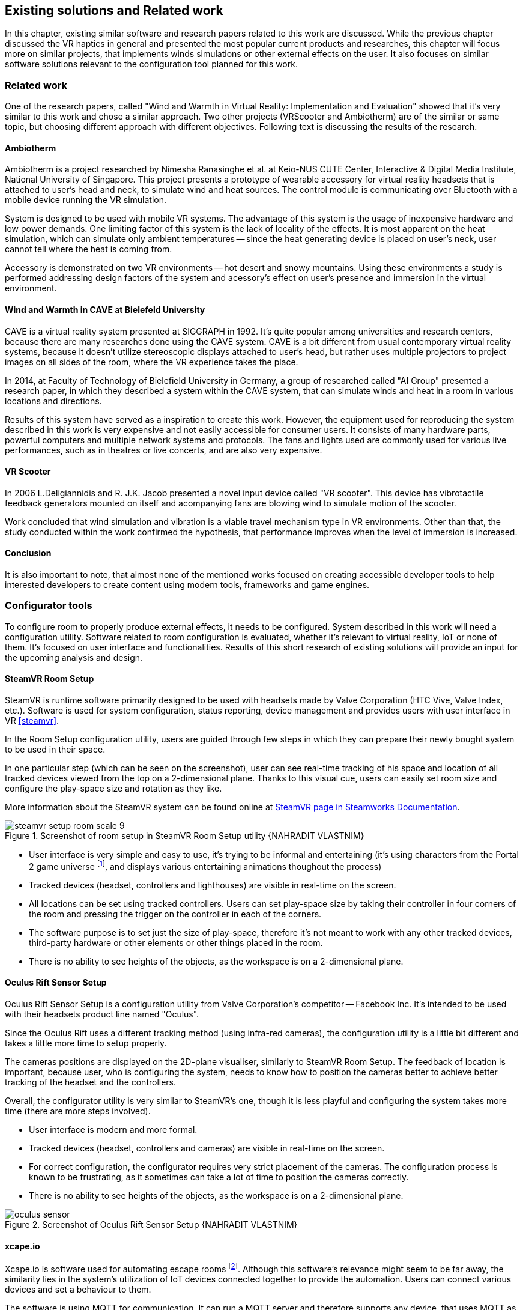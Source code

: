 == Existing solutions and Related work

In this chapter, existing similar software and research papers related to this
work are discussed. While the previous chapter discussed the VR haptics in
general and presented the most popular current products and researches, this
chapter will focus more on similar projects, that implements winds simulations
or other external effects on the user. It also focuses on similar software
solutions relevant to the configuration tool planned for this work.

=== Related work

One of the research papers, called
"Wind and Warmth in Virtual Reality: Implementation and Evaluation"
showed that it's very similar to this work and chose a similar approach. Two
other projects (VRScooter and Ambiotherm) are of the similar or same topic,
but choosing different approach with different objectives.
Following text is discussing the results of the research.

==== Ambiotherm

Ambiotherm is a project researched by Nimesha Ranasinghe et al. at Keio-NUS
CUTE Center, Interactive & Digital Media Institute, National University of
Singapore. This project presents a prototype of wearable accessory for virtual
reality headsets that is attached to user's head and neck, to simulate wind
and heat sources. The control module is communicating over Bluetooth with
a mobile device running the VR simulation.

System is designed to be used with mobile VR systems.
The advantage of this system is the usage of inexpensive hardware and low power
demands. One limiting factor of this system is the lack of locality of the effects.
It is most apparent on the heat simulation, which can simulate
only ambient temperatures -- since the heat generating device is
placed on user's neck, user cannot tell where the heat is coming from.

Accessory is demonstrated on two VR environments -- hot desert and
snowy mountains. Using these environments a study is performed addressing
design factors of the system and acessory's effect on user's presence
and immersion in the virtual environment.

==== Wind and Warmth in CAVE at Bielefeld University

CAVE is a virtual reality system presented at SIGGRAPH in 1992.
It's quite popular among universities and research centers, because there are
many researches done using the CAVE system. CAVE is a bit different from
usual contemporary virtual reality systems, because it doesn't utilize
stereoscopic displays attached to user's head, but rather uses multiple
projectors to project images on all sides of the room, where the
VR experience takes the place.

In 2014, at Faculty of Technology of Bielefield University in Germany,
a group of researched called "AI Group" presented a research paper, in which
they described a system within the CAVE system, that can simulate winds
and heat in a room in various locations and directions.

Results of this system have served as a inspiration to create this work.
However, the equipment used for reproducing the system described in this work
is very expensive and not easily accessible for consumer users.
It consists of many hardware parts, powerful computers and multiple
network systems and protocols. The fans and lights used are commonly used
for various live performances, such as in theatres or live concerts, and are
also very expensive.

==== VR Scooter

In 2006 L.Deligiannidis and R. J.K. Jacob presented a novel input device called
"VR scooter". This device has vibrotactile feedback generators mounted on itself
and acompanying fans are blowing wind to simulate motion of the scooter.

Work concluded that wind simulation and vibration is a viable travel
mechanism type in VR environments. Other than that, the study conducted within
the work confirmed the hypothesis, that performance improves when the level of
immersion is increased.

==== Conclusion

It is also important to note, that almost none of the mentioned works focused on
creating accessible developer tools to help interested developers to create
content using modern tools, frameworks and game engines.

=== Configurator tools

To configure room to properly produce external effects, it needs to be
configured. System described in this work will need a configuration utility.
Software related to room configuration is evaluated, whether it's relevant
to virtual reality, IoT or none of them. It's focused on user interface and functionalities.
Results of this short research of existing solutions
will provide an input for the upcoming analysis and design.

==== SteamVR Room Setup

SteamVR is runtime software primarily designed to be used with headsets made
by Valve Corporation (HTC Vive, Valve Index, etc.). Software is used for
system configuration, status reporting, device management and provides users
with user interface in VR <<steamvr>>.

In the Room Setup configuration utility, users are guided through few steps
in which they can prepare their newly bought system to be used in their
space.

In one particular step (which can be seen on the screenshot), user can see
real-time tracking of his space and location of all tracked devices viewed
from the top on a 2-dimensional plane. Thanks to this visual cue, users can
easily set room size and configure the play-space size and rotation
as they like.

More information about the SteamVR system can be found online at
https://partner.steamgames.com/doc/features/steamvr/info[SteamVR page in Steamworks Documentation].

.Screenshot of room setup in SteamVR Room Setup utility {NAHRADIT VLASTNIM}
image::steamvr-setup-room-scale-9.jpg[]

* User interface is very simple and easy to use, it's trying to be informal
  and entertaining (it's using characters from the Portal 2 game universe
  footnote:[Game universe refers to a collection of art, characters, story
  or items related to a single or series of computer games.],
  and displays various entertaining animations thoughout the process)
* Tracked devices (headset, controllers and lighthouses) are visible in
  real-time on the screen.
* All locations can be set using tracked controllers. Users can set play-space
  size by taking their controller in four corners of the room and pressing
  the trigger on the controller in each of the corners.

* The software purpose is to set just the size of play-space, therefore it's not
  meant to work
  with any other tracked devices, third-party hardware or other elements or
  other things placed in the room.
* There is no ability to see heights of the objects, as the workspace is
  on a 2-dimensional plane.

==== Oculus Rift Sensor Setup

Oculus Rift Sensor Setup is a configuration utility from Valve Corporation's
competitor -- Facebook Inc. It's intended to be used with their headsets
product line named "Oculus".

Since the Oculus Rift uses a different tracking method (using infra-red cameras),
the configuration utility is a little bit different and takes a little more
time to setup properly.

The cameras positions are displayed on the 2D-plane visualiser, similarly
to SteamVR Room Setup. The feedback of location is important, because
user, who is configuring the system, needs to know how to position the
cameras better to achieve better tracking of the headset and the controllers.

Overall, the configurator utility is very similar to SteamVR's one, though it
is less playful and configuring the system takes more time (there are more steps
involved).

* User interface is modern and more formal.
* Tracked devices (headset, controllers and cameras) are visible in real-time
  on the screen.

* For correct configuration, the configurator requires very strict placement
  of the cameras. The configuration process is known to be frustrating,
  as it sometimes can take a lot of time to position the cameras correctly.
* There is no ability to see heights of the objects, as the workspace is
  on a 2-dimensional plane.

.Screenshot of Oculus Rift Sensor Setup {NAHRADIT VLASTNIM}
image::oculus-sensor.jpg[]

==== xcape.io

Xcape.io is software used for automating escape rooms
footnote:[Escape room is a popular entertainment game, where players are locked
in a room, and through puzzles are challenged to escape the room in a time limit.].
Although this software's relevance might seem to be far away,
the similarity lies in the system's utilization of IoT devices
connected together to provide the automation. Users can connect various
devices and set a behaviour to them.

The software is using MQTT for communication. It can run a MQTT server and
therefore supports any device, that uses MQTT as a communication protocol.

The system can be scripted to perform variety of tasks. System is available
for free as a open-source project on GitHub.

.Screenshot of xcape.io {NAHRADIT VLASTNIM}
image::xcape.png[]

